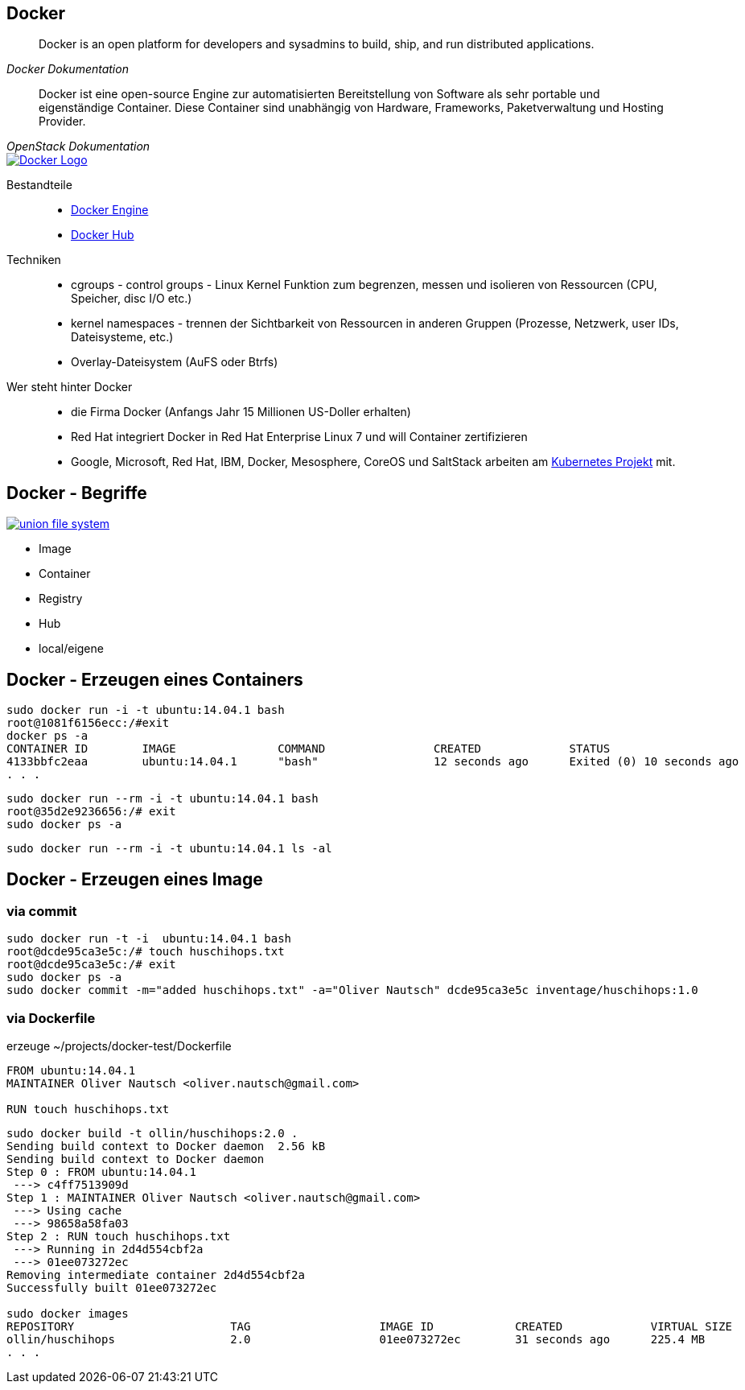 :imagesdir: images

== Docker

[quote, , Docker Dokumentation]
Docker is an open platform for developers and sysadmins to build, ship, and run distributed applications.

[quote, , OpenStack Dokumentation]
Docker ist eine open-source Engine zur automatisierten Bereitstellung von Software als sehr portable und eigenständige Container.
Diese Container sind unabhängig von Hardware, Frameworks, Paketverwaltung und Hosting Provider.

image::docker_logo.png["Docker Logo",float="right", link="https://www.docker.com/"]

Bestandteile::

* https://docs.docker.com/installation/ubuntulinux/[Docker Engine]
* https://hub.docker.com/[Docker Hub]

Techniken::

* cgroups - control groups - Linux Kernel Funktion zum begrenzen, messen und isolieren von
  Ressourcen (CPU, Speicher, disc I/O etc.)
* kernel namespaces - trennen der Sichtbarkeit von Ressourcen
  in anderen Gruppen (Prozesse, Netzwerk, user IDs, Dateisysteme, etc.)
* Overlay-Dateisystem (AuFS oder Btrfs)

Wer steht hinter Docker::

* die Firma Docker (Anfangs Jahr 15 Millionen US-Doller erhalten)
* Red Hat integriert Docker in Red Hat Enterprise Linux 7 und will Container zertifizieren
* Google, Microsoft, Red Hat, IBM, Docker, Mesosphere, CoreOS und SaltStack
  arbeiten am https://github.com/GoogleCloudPlatform/kubernetes[Kubernetes Projekt] mit.

== Docker - Begriffe

image::docker-filesystems-multilayer.png["union file system",float="right", link="http://docs.docker.com/terms/layer/"]

* Image
* Container
* Registry
  * Hub
  * local/eigene

== Docker -  Erzeugen eines Containers

[source, bash]
----
sudo docker run -i -t ubuntu:14.04.1 bash
root@1081f6156ecc:/#exit
docker ps -a
CONTAINER ID        IMAGE               COMMAND                CREATED             STATUS                      PORTS               NAMES
4133bbfc2eaa        ubuntu:14.04.1      "bash"                 12 seconds ago      Exited (0) 10 seconds ago                       trusting_davinci
. . .
----

[source, bash]
----
sudo docker run --rm -i -t ubuntu:14.04.1 bash
root@35d2e9236656:/# exit
sudo docker ps -a
----

[source, bash]
----
sudo docker run --rm -i -t ubuntu:14.04.1 ls -al
----

== Docker - Erzeugen eines Image

=== via commit

[source, bash]
----
sudo docker run -t -i  ubuntu:14.04.1 bash
root@dcde95ca3e5c:/# touch huschihops.txt
root@dcde95ca3e5c:/# exit
sudo docker ps -a
sudo docker commit -m="added huschihops.txt" -a="Oliver Nautsch" dcde95ca3e5c inventage/huschihops:1.0
----

=== via Dockerfile

erzeuge +~/projects/docker-test/Dockerfile+

[source, txt]
----
FROM ubuntu:14.04.1
MAINTAINER Oliver Nautsch <oliver.nautsch@gmail.com>

RUN touch huschihops.txt
----

[source, bash]
----
sudo docker build -t ollin/huschihops:2.0 .
Sending build context to Docker daemon  2.56 kB
Sending build context to Docker daemon
Step 0 : FROM ubuntu:14.04.1
 ---> c4ff7513909d
Step 1 : MAINTAINER Oliver Nautsch <oliver.nautsch@gmail.com>
 ---> Using cache
 ---> 98658a58fa03
Step 2 : RUN touch huschihops.txt
 ---> Running in 2d4d554cbf2a
 ---> 01ee073272ec
Removing intermediate container 2d4d554cbf2a
Successfully built 01ee073272ec

sudo docker images
REPOSITORY                       TAG                   IMAGE ID            CREATED             VIRTUAL SIZE
ollin/huschihops                 2.0                   01ee073272ec        31 seconds ago      225.4 MB
. . .
----

